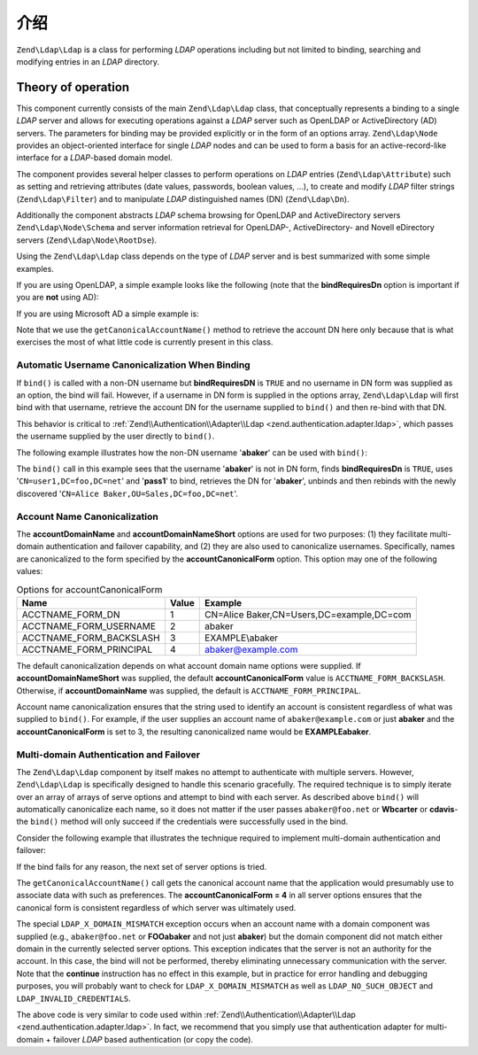 .. _zend.ldap.introduction:

介绍
============

``Zend\Ldap\Ldap`` is a class for performing *LDAP* operations including but not limited to binding, searching and
modifying entries in an *LDAP* directory.

.. _zend.ldap.introduction.theory-of-operations:

Theory of operation
-------------------

This component currently consists of the main ``Zend\Ldap\Ldap`` class, that conceptually represents a binding to a
single *LDAP* server and allows for executing operations against a *LDAP* server such as OpenLDAP or
ActiveDirectory (AD) servers. The parameters for binding may be provided explicitly or in the form of an options
array. ``Zend\Ldap\Node`` provides an object-oriented interface for single *LDAP* nodes and can be used to form a
basis for an active-record-like interface for a *LDAP*-based domain model.

The component provides several helper classes to perform operations on *LDAP* entries (``Zend\Ldap\Attribute``)
such as setting and retrieving attributes (date values, passwords, boolean values, ...), to create and modify
*LDAP* filter strings (``Zend\Ldap\Filter``) and to manipulate *LDAP* distinguished names (DN) (``Zend\Ldap\Dn``).

Additionally the component abstracts *LDAP* schema browsing for OpenLDAP and ActiveDirectory servers
``Zend\Ldap\Node\Schema`` and server information retrieval for OpenLDAP-, ActiveDirectory- and Novell eDirectory
servers (``Zend\Ldap\Node\RootDse``).

Using the ``Zend\Ldap\Ldap`` class depends on the type of *LDAP* server and is best summarized with some simple
examples.

If you are using OpenLDAP, a simple example looks like the following (note that the **bindRequiresDn** option is
important if you are **not** using AD):

.. code-block:: php
   :linenos:

   $options = array(
       'host'              => 's0.foo.net',
       'username'          => 'CN=user1,DC=foo,DC=net',
       'password'          => 'pass1',
       'bindRequiresDn'    => true,
       'accountDomainName' => 'foo.net',
       'baseDn'            => 'OU=Sales,DC=foo,DC=net',
   );
   $ldap = new Zend\Ldap\Ldap($options);
   $acctname = $ldap->getCanonicalAccountName('abaker',
                                              Zend\Ldap\Ldap::ACCTNAME_FORM_DN);
   echo "$acctname\n";

If you are using Microsoft AD a simple example is:

.. code-block:: php
   :linenos:

   $options = array(
       'host'                   => 'dc1.w.net',
       'useStartTls'            => true,
       'username'               => 'user1@w.net',
       'password'               => 'pass1',
       'accountDomainName'      => 'w.net',
       'accountDomainNameShort' => 'W',
       'baseDn'                 => 'CN=Users,DC=w,DC=net',
   );
   $ldap = new Zend\Ldap\Ldap($options);
   $acctname = $ldap->getCanonicalAccountName('bcarter',
                                              Zend\Ldap\Ldap::ACCTNAME_FORM_DN);
   echo "$acctname\n";

Note that we use the ``getCanonicalAccountName()`` method to retrieve the account DN here only because that is what
exercises the most of what little code is currently present in this class.

.. _zend.ldap.introduction.theory-of-operations.automatic-username-canonicalization:

Automatic Username Canonicalization When Binding
^^^^^^^^^^^^^^^^^^^^^^^^^^^^^^^^^^^^^^^^^^^^^^^^

If ``bind()`` is called with a non-DN username but **bindRequiresDN** is ``TRUE`` and no username in DN form was
supplied as an option, the bind will fail. However, if a username in DN form is supplied in the options array,
``Zend\Ldap\Ldap`` will first bind with that username, retrieve the account DN for the username supplied to
``bind()`` and then re-bind with that DN.

This behavior is critical to :ref:`Zend\\Authentication\\Adapter\\Ldap <zend.authentication.adapter.ldap>`, which
passes the username supplied by the user directly to ``bind()``.

The following example illustrates how the non-DN username '**abaker**' can be used with ``bind()``:

.. code-block:: php
   :linenos:

   $options = array(
           'host'              => 's0.foo.net',
           'username'          => 'CN=user1,DC=foo,DC=net',
           'password'          => 'pass1',
           'bindRequiresDn'    => true,
           'accountDomainName' => 'foo.net',
           'baseDn'            => 'OU=Sales,DC=foo,DC=net',
   );
   $ldap = new Zend\Ldap\Ldap($options);
   $ldap->bind('abaker', 'moonbike55');
   $acctname = $ldap->getCanonicalAccountName('abaker',
                                              Zend\Ldap\Ldap::ACCTNAME_FORM_DN);
   echo "$acctname\n";

The ``bind()`` call in this example sees that the username '**abaker**' is not in DN form, finds **bindRequiresDn**
is ``TRUE``, uses '``CN=user1,DC=foo,DC=net``' and '**pass1**' to bind, retrieves the DN for '**abaker**', unbinds
and then rebinds with the newly discovered '``CN=Alice Baker,OU=Sales,DC=foo,DC=net``'.

.. _zend.ldap.introduction.theory-of-operations.account-name-canonicalization:

Account Name Canonicalization
^^^^^^^^^^^^^^^^^^^^^^^^^^^^^

The **accountDomainName** and **accountDomainNameShort** options are used for two purposes: (1) they facilitate
multi-domain authentication and failover capability, and (2) they are also used to canonicalize usernames.
Specifically, names are canonicalized to the form specified by the **accountCanonicalForm** option. This option may
one of the following values:

.. _zend.ldap.using.theory-of-operation.account-name-canonicalization.table:

.. table:: Options for accountCanonicalForm

   +-----------------------+-----+-----------------------------------------+
   |Name                   |Value|Example                                  |
   +=======================+=====+=========================================+
   |ACCTNAME_FORM_DN       |1    |CN=Alice Baker,CN=Users,DC=example,DC=com|
   +-----------------------+-----+-----------------------------------------+
   |ACCTNAME_FORM_USERNAME |2    |abaker                                   |
   +-----------------------+-----+-----------------------------------------+
   |ACCTNAME_FORM_BACKSLASH|3    |EXAMPLE\\abaker                          |
   +-----------------------+-----+-----------------------------------------+
   |ACCTNAME_FORM_PRINCIPAL|4    |abaker@example.com                       |
   +-----------------------+-----+-----------------------------------------+

The default canonicalization depends on what account domain name options were supplied. If
**accountDomainNameShort** was supplied, the default **accountCanonicalForm** value is ``ACCTNAME_FORM_BACKSLASH``.
Otherwise, if **accountDomainName** was supplied, the default is ``ACCTNAME_FORM_PRINCIPAL``.

Account name canonicalization ensures that the string used to identify an account is consistent regardless of what
was supplied to ``bind()``. For example, if the user supplies an account name of ``abaker@example.com`` or just
**abaker** and the **accountCanonicalForm** is set to 3, the resulting canonicalized name would be
**EXAMPLE\abaker**.

.. _zend.ldap.introduction.theory-of-operations.multi-domain-failover:

Multi-domain Authentication and Failover
^^^^^^^^^^^^^^^^^^^^^^^^^^^^^^^^^^^^^^^^

The ``Zend\Ldap\Ldap`` component by itself makes no attempt to authenticate with multiple servers. However,
``Zend\Ldap\Ldap`` is specifically designed to handle this scenario gracefully. The required technique is to simply
iterate over an array of arrays of serve options and attempt to bind with each server. As described above
``bind()`` will automatically canonicalize each name, so it does not matter if the user passes ``abaker@foo.net``
or **W\bcarter** or **cdavis**- the ``bind()`` method will only succeed if the credentials were successfully used
in the bind.

Consider the following example that illustrates the technique required to implement multi-domain authentication and
failover:

.. code-block:: php
   :linenos:

   $acctname = 'W\\user2';
   $password = 'pass2';

   $multiOptions = array(
       'server1' => array(
           'host'                   => 's0.foo.net',
           'username'               => 'CN=user1,DC=foo,DC=net',
           'password'               => 'pass1',
           'bindRequiresDn'         => true,
           'accountDomainName'      => 'foo.net',
           'accountDomainNameShort' => 'FOO',
           'accountCanonicalForm'   => 4, // ACCT_FORM_PRINCIPAL
           'baseDn'                 => 'OU=Sales,DC=foo,DC=net',
       ),
       'server2' => array(
           'host'                   => 'dc1.w.net',
           'useSsl'                 => true,
           'username'               => 'user1@w.net',
           'password'               => 'pass1',
           'accountDomainName'      => 'w.net',
           'accountDomainNameShort' => 'W',
           'accountCanonicalForm'   => 4, // ACCT_FORM_PRINCIPAL
           'baseDn'                 => 'CN=Users,DC=w,DC=net',
       ),
   );

   $ldap = new Zend\Ldap\Ldap();

   foreach ($multiOptions as $name => $options) {

       echo "Trying to bind using server options for '$name'\n";

       $ldap->setOptions($options);
       try {
           $ldap->bind($acctname, $password);
           $acctname = $ldap->getCanonicalAccountName($acctname);
           echo "SUCCESS: authenticated $acctname\n";
           return;
       } catch (Zend\Ldap\Exception\LdapException $zle) {
           echo '  ' . $zle->getMessage() . "\n";
           if ($zle->getCode() === Zend\Ldap\Exception\LdapException::LDAP_X_DOMAIN_MISMATCH) {
               continue;
           }
       }
   }

If the bind fails for any reason, the next set of server options is tried.

The ``getCanonicalAccountName()`` call gets the canonical account name that the application would presumably use to
associate data with such as preferences. The **accountCanonicalForm = 4** in all server options ensures that the
canonical form is consistent regardless of which server was ultimately used.

The special ``LDAP_X_DOMAIN_MISMATCH`` exception occurs when an account name with a domain component was supplied
(e.g., ``abaker@foo.net`` or **FOO\abaker** and not just **abaker**) but the domain component did not match either
domain in the currently selected server options. This exception indicates that the server is not an authority for
the account. In this case, the bind will not be performed, thereby eliminating unnecessary communication with the
server. Note that the **continue** instruction has no effect in this example, but in practice for error handling
and debugging purposes, you will probably want to check for ``LDAP_X_DOMAIN_MISMATCH`` as well as
``LDAP_NO_SUCH_OBJECT`` and ``LDAP_INVALID_CREDENTIALS``.

The above code is very similar to code used within :ref:`Zend\\Authentication\\Adapter\\Ldap
<zend.authentication.adapter.ldap>`. In fact, we recommend that you simply use that authentication adapter for
multi-domain + failover *LDAP* based authentication (or copy the code).



